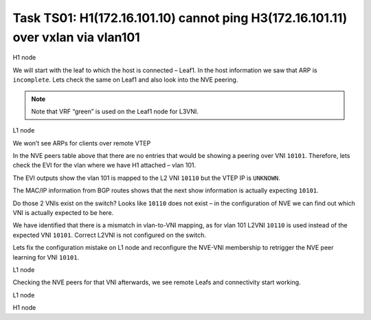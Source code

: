 Task TS01: H1(172.16.101.10) cannot ping H3(172.16.101.11) over vxlan via vlan101
=================================================================================

.. image:: assets/cfg01_topology.png
    :align: center

H1 node 

.. code-block:: console
    :linenos:
    :emphasize-lines: 4,11
    :class: highlight-command highlight-command-13 emphasize-hll

    ts01-H1#ping vrf h1 172.16.101.11
    Type escape sequence to abort.
    Sending 5, 100-byte ICMP Echos to 172.16.101.11, timeout is 2 seconds:
    .....
    Success rate is 0 percent (0/5)

    ts01-H1#sh ip arp vrf h1
    Protocol  Address          Age (min)  Hardware Addr   Type   Interface
    Internet  172.16.101.1            0   aabb.cc80.0300  ARPA   Vlan101
    Internet  172.16.101.10           -   0000.0001.0101  ARPA   Vlan101
    Internet  172.16.101.11           0   Incomplete      ARPA   

We will start with the leaf to which the host is connected – Leaf1. In the host information we saw that ARP is ``incomplete``. Lets check the same on Leaf1 and also look into the NVE peering.

.. note::

    Note that VRF “green” is used on the Leaf1 node for L3VNI. 

L1 node 

.. code-block:: console
    :linenos:
    :class: highlight-command

    ts01-L1#sh ip arp vrf green 
    Protocol  Address          Age (min)  Hardware Addr   Type   Interface
    Internet  10.1.254.3              -   aabb.cc80.0300  ARPA   Vlan901
    Internet  172.16.101.1            -   aabb.cc80.0300  ARPA   Vlan101
    Internet  172.16.101.10           1   0000.0001.0101  ARPA   Vlan101
    Internet  172.16.102.10           2   0000.0001.0102  ARPA   Vlan102

We won’t see ARPs for clients over remote VTEP

.. code-block:: console
    :linenos:
    :class: highlight-command

    ts01-L1#sh nve peers 
    'M' - MAC entry download flag  'A' - Adjacency download flag
    '4' - IPv4 flag  '6' - IPv6 flag

    Interface  VNI      Type Peer-IP          RMAC/Num_RTs   eVNI     state flags UP time
    nve1       50901    L3CP 10.1.254.4       aabb.cc80.0400 50901      UP  A/M/4 00:02:06
    nve1       50901    L3CP 10.1.254.5       aabb.cc80.0500 50901      UP  A/M/4 00:02:06
    nve1       50901    L3CP 10.1.254.6       aabb.cc80.0600 50901      UP  A/M/4 00:02:06
    nve1       50901    L3CP 10.1.254.7       aabb.cc80.0700 50901      UP  A/M/4 00:02:06
    nve1       10102    L2CP 10.1.254.4       4              10102      UP   N/A  00:02:06
    nve1       10102    L2CP 10.1.254.5       4              10102      UP   N/A  00:02:06
    nve1       10102    L2CP 10.1.254.6       2              10102      UP   N/A  00:02:06
    nve1       10102    L2CP 10.1.254.7       3              10102      UP   N/A  00:02:06

In the NVE peers table above that there are no entries that would be showing a peering over VNI ``10101``. Therefore, lets check the EVI for the vlan where we have H1 attached – vlan 101. 

The EVI outputs show the vlan 101 is mapped to the L2 VNI ``10110`` but the VTEP IP is ``UNKNOWN``.

.. code-block:: console
    :linenos:
    :emphasize-lines: 4,28,30
    :class: highlight-command highlight-command-11 emphasize-hll

    ts01-L1#sh l2vpn evpn evi vlan 101
    EVI   VLAN  Ether Tag  L2 VNI    Multicast     Pseudoport
    ----- ----- ---------- --------- ------------- ------------------
    101   101   0          10110     UNKNOWN       Et0/0:101 

    ts01-L1#sh l2vpn evpn evi vlan 101 detail 
    EVPN instance:       101 (VLAN Based)
    RD:                10.1.255.3:101 (auto)
    Import-RTs:        65001:101 
    Export-RTs:        65001:101 
    Per-EVI Label:     none
    State:             Established
    Replication Type:  Ingress (global)
    Encapsulation:     vxlan
    IP Local Learn:    Enabled (global)
    Adv. Def. Gateway: Enabled (global)
    Re-originate RT5:  Disabled
    Adv. Multicast:    Disabled (global)
    Vlan:              101
        Ethernet-Tag:    0
        State:           Established
        Flood Suppress:  Attached
        Core If:         
        Access If:       
        NVE If:          
        RMAC:            0000.0000.0000
        Core Vlan:       0
        L2 VNI:          10110  
        L3 VNI:          0
        VTEP IP:         UNKNOWN 
        Pseudoports:
        Ethernet0/0 service instance 101
            Routes: 1 MAC, 1 MAC/IP
        Peers:
        10.1.254.4
            Routes: 2 MAC, 2 MAC/IP, 1 IMET, 0 EAD
        10.1.254.5
            Routes: 2 MAC, 2 MAC/IP, 1 IMET, 0 EAD
        10.1.254.6
            Routes: 1 MAC, 1 MAC/IP, 1 IMET, 0 EAD
        10.1.254.7
            Routes: 1 MAC, 2 MAC/IP, 1 IMET, 0 EAD 

The MAC/IP information from BGP routes shows that the next show information is actually expecting ``10101``.

.. code-block:: console
    :linenos:
    :class: highlight-command

    ts01-L1#sh l2route evpn mac ip 
    EVI       ETag  Prod    Mac Address         Host IP                Next Hop(s)
    ----- ---------- ----- -------------- --------------- --------------------------
    101          0 L2VPN 0000.0001.0101   172.16.101.10                  Et0/0:101
    101          0   BGP 0000.0002.0101   172.16.101.11         V:10101 10.1.254.4
    101          0   BGP 0000.0003.0101   172.16.101.12         V:10101 10.1.254.5
    101          0   BGP aabb.cc80.0400    172.16.101.1         V:10101 10.1.254.4
    101          0   BGP aabb.cc80.0500    172.16.101.1         V:10101 10.1.254.5
    101          0   BGP aabb.cc80.0600    172.16.101.1         V:10101 10.1.254.6
    101          0   BGP aabb.cc80.0700    172.16.101.1         V:10101 10.1.254.7
    <...skip...>

Do those 2 VNIs exist on the switch? Looks like ``10110`` does not exist – in the configuration of NVE we can find out which VNI is actually expected to be here.

.. code-block:: console
    :linenos:
    :emphasize-lines: 3,7,14,21
    :class: highlight-command highlight-command-9 highlight-command-15 highlight-command-33 emphasize-hll emphasize-hll-24

    ts01-L1#sh nve vni 10101
    Interface  VNI        Multicast-group VNI state  Mode  VLAN  cfg vrf                      
    nve1       10101      N/A             BD Down/Re L2CP  N/A   CLI N/A    

    ts01-L1#sh nve vni 10110 detail 
    Interface  VNI        Multicast-group VNI state  Mode  VLAN  cfg vrf                      
    % VNI 10110 doesnt exist

    ts01-L1#sh run int nve1
    interface nve1
     no ip address
     source-interface Loopback1
     host-reachability protocol bgp
     member vni 10101 ingress-replication 
     member vni 10102 mcast-group 225.0.1.102
     member vni 50901 vrf green
     end

    ts01-L1#sh run vlan 101
    vlan configuration 101
     member evpn-instance 101 vni 10110 

We have identified that there is a mismatch in vlan-to-VNI mapping, as for vlan 101 L2VNI ``10110`` is used instead of the expected VNI ``10101``. Correct L2VNI is not configured on the switch.

Lets fix the configuration mistake on L1 node and reconfigure the NVE-VNI membership to retrigger the NVE peer learning for VNI ``10101``.

L1 node

.. code-block:: console
    :linenos:

    conf t
    no vlan configuration 101
    vlan configuration 101
     member evpn-instance 101 vni 10101
    !
    int nve1
     no member vni 10101 ingress-replication
     member vni 10101 ingress-replication

Checking the NVE peers for that VNI afterwards, we see remote Leafs and connectivity start working.

L1 node

.. code-block:: console
    :linenos:
    :class: highlight-command

    ts01-L1#sh nve peers  vni 10101
    'M' - MAC entry download flag  'A' - Adjacency download flag
    '4' - IPv4 flag  '6' - IPv6 flag

    Interface  VNI      Type Peer-IP          RMAC/Num_RTs   eVNI     state flags UP time
    nve1       10101    L2CP 10.1.254.4       5              10101      UP   N/A  00:00:23
    nve1       10101    L2CP 10.1.254.5       5              10101      UP   N/A  00:00:23
    nve1       10101    L2CP 10.1.254.6       3              10101      UP   N/A  00:00:23
    nve1       10101    L2CP 10.1.254.7       3              10101      UP   N/A  00:00:23

H1 node

.. code-block:: console
    :linenos:
    :class: highlight-command

    ts01-H1#ping vrf h1 172.16.101.11          
    Type escape sequence to abort.
    Sending 5, 100-byte ICMP Echos to 172.16.101.11, timeout is 2 seconds:
    !!!!!
    Success rate is 100 percent (5/5), round-trip min/avg/max = 1/1/1 ms
